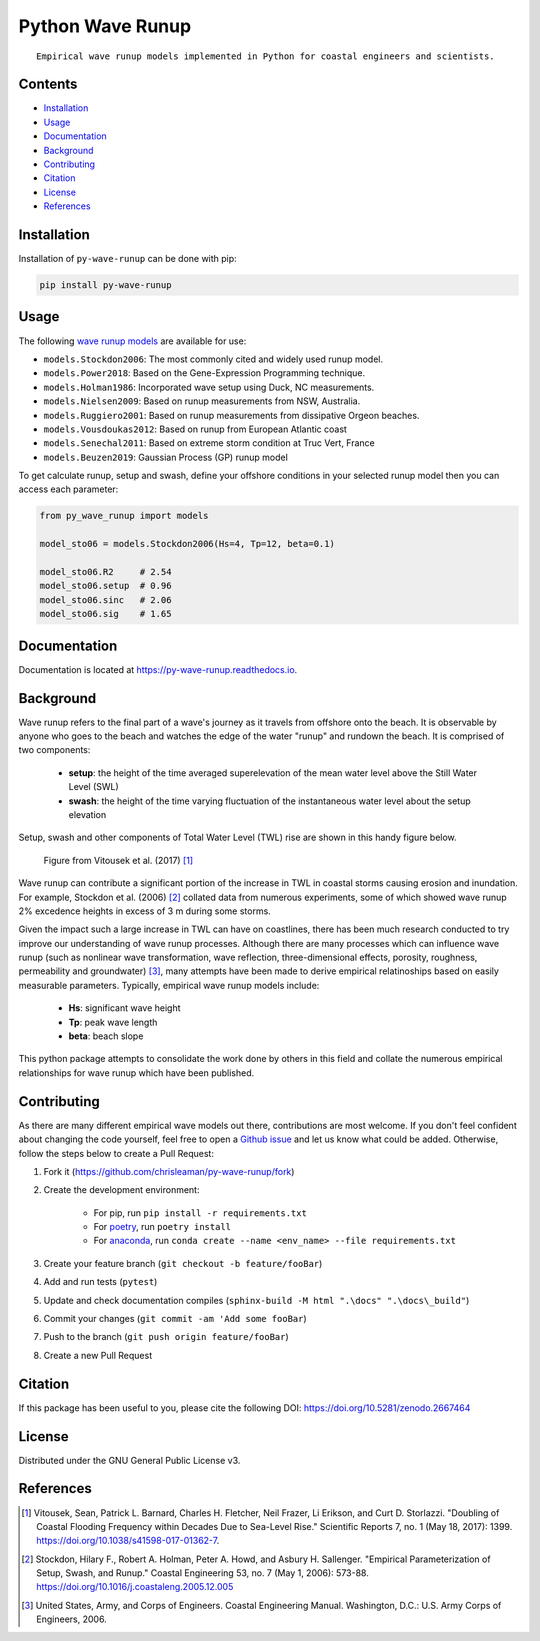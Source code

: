 =================
Python Wave Runup
=================
::

    Empirical wave runup models implemented in Python for coastal engineers and scientists.

.. image:: https://zenodo.org/badge/180274721.svg
   :target: https://zenodo.org/badge/latestdoi/180274721

.. image:: https://img.shields.io/pypi/v/py-wave-runup.svg
        :target: https://pypi.python.org/pypi/py-wave-runup

.. image:: https://img.shields.io/travis/com/chrisleaman/py-wave-runup.svg
        :target: https://travis-ci.com/chrisleaman/py-wave-runup

.. image:: https://readthedocs.org/projects/py-wave-runup/badge/?version=latest
    :target: https://py-wave-runup.readthedocs.io/en/latest/?badge=latest
    :alt: Documentation Status

.. image:: https://codecov.io/gh/chrisleaman/py-wave-runup/branch/master/graph/badge.svg
    :target: https://codecov.io/gh/chrisleaman/py-wave-runup

.. image:: https://img.shields.io/badge/code%20style-black-000000.svg
    :target: https://github.com/ambv/black


Contents
----------
- `Installation`_
- `Usage`_
- `Documentation`_
- `Background`_
- `Contributing`_
- `Citation`_
- `License`_
- `References`_



Installation
------------

Installation of ``py-wave-runup`` can be done with pip:

.. code:: bash

    pip install py-wave-runup


Usage
-----

The following `wave runup models`_ are available for use:

- ``models.Stockdon2006``: The most commonly cited and widely used runup model.
- ``models.Power2018``: Based on the Gene-Expression Programming technique.
- ``models.Holman1986``: Incorporated wave setup using Duck, NC measurements.
- ``models.Nielsen2009``: Based on runup measurements from NSW, Australia.
- ``models.Ruggiero2001``: Based on runup measurements from dissipative Orgeon beaches.
- ``models.Vousdoukas2012``: Based on runup from European Atlantic coast
- ``models.Senechal2011``: Based on extreme storm condition at Truc Vert, France
- ``models.Beuzen2019``: Gaussian Process (GP) runup model

To get calculate runup, setup and swash, define your offshore conditions in your
selected runup model then you can access each parameter:

.. code:: python

    from py_wave_runup import models

    model_sto06 = models.Stockdon2006(Hs=4, Tp=12, beta=0.1)

    model_sto06.R2     # 2.54
    model_sto06.setup  # 0.96
    model_sto06.sinc   # 2.06
    model_sto06.sig    # 1.65

.. _wave runup models: https://py-wave-runup.readthedocs.io/en/develop/models.html

Documentation
-------------
Documentation is located at https://py-wave-runup.readthedocs.io.


Background
----------

Wave runup refers to the final part of a wave's journey as it travels from offshore
onto the beach. It is observable by anyone who goes to the beach and watches the edge
of the water "runup" and rundown the beach. It is comprised of two components:

    - **setup**: the height of the time averaged superelevation of the mean water level
      above the Still Water Level (SWL)
    - **swash**: the height of the time varying fluctuation of the instantaneous water
      level about the setup elevation

Setup, swash and other components of Total Water Level (TWL) rise are shown in this
handy figure below.

.. image:: ./docs/_static/VitousekDoubling2017Fig1.jpg
   :width: 500 px
   :align: center
..

    | Figure from Vitousek et al. (2017) [#vit17]_

Wave runup can contribute a significant portion of the increase in TWL in coastal
storms causing erosion and inundation. For example, Stockdon et al. (2006) [#sto06]_
collated data from numerous experiments, some of which showed wave runup 2% excedence
heights in excess of 3 m during some storms.

Given the impact such a large increase in TWL can have on coastlines, there has been
much research conducted to try improve our understanding of wave runup processes.
Although there are many processes which can influence wave runup (such as nonlinear
wave transformation, wave reflection, three-dimensional effects, porosity, roughness,
permeability and groundwater) [#cem06]_, many attempts have been made to derive
empirical relatinoships based on easily measurable parameters. Typically, empirical
wave runup models include:

    - **Hs**: significant wave height
    - **Tp**: peak wave length
    - **beta**: beach slope

This python package attempts to consolidate the work done by others in this field and
collate the numerous empirical relationships for wave runup which have been published.

Contributing
------------

As there are many different empirical wave models out there, contributions are most
welcome. If you don't feel confident about changing the code yourself, feel free to open
a `Github issue`_ and let us know what could be added. Otherwise, follow the steps below
to create a Pull Request:

.. _Github issue: https://github.com/chrisleaman/py-wave-runup/issues

1. Fork it (https://github.com/chrisleaman/py-wave-runup/fork)
2. Create the development environment:

    - For pip, run ``pip install -r requirements.txt``
    - For `poetry`_, run ``poetry install``
    - For `anaconda`_, run ``conda create --name <env_name> --file requirements.txt``

3. Create your feature branch (``git checkout -b feature/fooBar``)
4. Add and run tests (``pytest``)
5. Update and check documentation compiles (``sphinx-build -M html ".\docs" ".\docs\_build"``)
6. Commit your changes (``git commit -am 'Add some fooBar``)
7. Push to the branch (``git push origin feature/fooBar``)
8. Create a new Pull Request

.. _poetry: https://python-poetry.org/
.. _anaconda: https://www.anaconda.com/distribution/#download-section


Citation
--------

If this package has been useful to you, please cite the following DOI: https://doi.org/10.5281/zenodo.2667464


License
--------

Distributed under the GNU General Public License v3.


References
----------

.. [#vit17] Vitousek, Sean, Patrick L. Barnard, Charles H. Fletcher, Neil Frazer,
       Li Erikson, and Curt D. Storlazzi. "Doubling of Coastal Flooding Frequency
       within Decades Due to Sea-Level Rise." Scientific Reports 7, no. 1 (May 18,
       2017): 1399. https://doi.org/10.1038/s41598-017-01362-7.
.. [#sto06] Stockdon, Hilary F., Robert A. Holman, Peter A. Howd, and Asbury H. Sallenger.
       "Empirical Parameterization of Setup, Swash, and Runup." Coastal Engineering 53,
       no. 7 (May 1, 2006): 573-88. https://doi.org/10.1016/j.coastaleng.2005.12.005
.. [#cem06] United States, Army, and Corps of Engineers. Coastal Engineering Manual.
       Washington, D.C.: U.S. Army Corps of Engineers, 2006.
